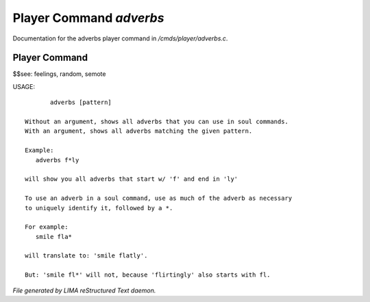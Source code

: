*************************
Player Command *adverbs*
*************************

Documentation for the adverbs player command in */cmds/player/adverbs.c*.

Player Command
==============

$$see: feelings, random, semote

USAGE::

	adverbs [pattern]

 Without an argument, shows all adverbs that you can use in soul commands.
 With an argument, shows all adverbs matching the given pattern.

 Example:
    adverbs f*ly

 will show you all adverbs that start w/ 'f' and end in 'ly'

 To use an adverb in a soul command, use as much of the adverb as necessary
 to uniquely identify it, followed by a *.

 For example:
    smile fla*

 will translate to: 'smile flatly'.

 But: 'smile fl*' will not, because 'flirtingly' also starts with fl.



*File generated by LIMA reStructured Text daemon.*
